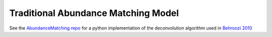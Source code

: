 .. _abundance_matching_composite_model:

*********************************************
Traditional Abundance Matching Model
*********************************************

See the `AbundanceMatching repo <https://bitbucket.org/yymao/abundancematching/>`_
for a python implementation of the deconvolution algorithm used in
`Behroozi 2010 <https://arxiv.org/abs/1001.0015/>`_
